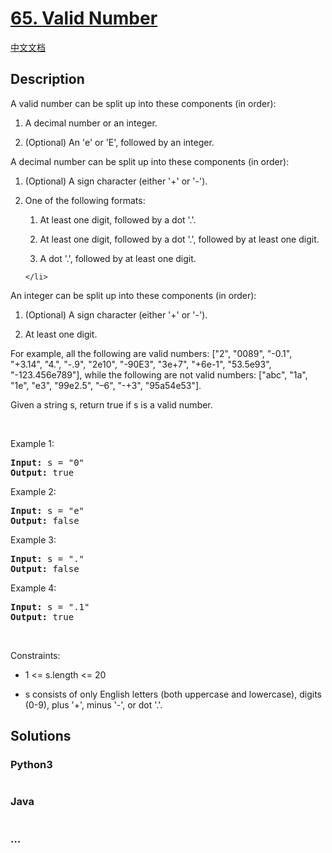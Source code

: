 * [[https://leetcode.com/problems/valid-number][65. Valid Number]]
  :PROPERTIES:
  :CUSTOM_ID: valid-number
  :END:
[[./solution/0000-0099/0065.Valid Number/README.org][中文文档]]

** Description
   :PROPERTIES:
   :CUSTOM_ID: description
   :END:

#+begin_html
  <p>
#+end_html

A valid number can be split up into these components (in order):

#+begin_html
  </p>
#+end_html

#+begin_html
  <ol>
#+end_html

#+begin_html
  <li>
#+end_html

A decimal number or an integer.

#+begin_html
  </li>
#+end_html

#+begin_html
  <li>
#+end_html

(Optional) An 'e' or 'E', followed by an integer.

#+begin_html
  </li>
#+end_html

#+begin_html
  </ol>
#+end_html

#+begin_html
  <p>
#+end_html

A decimal number can be split up into these components (in order):

#+begin_html
  </p>
#+end_html

#+begin_html
  <ol>
#+end_html

#+begin_html
  <li>
#+end_html

(Optional) A sign character (either '+' or '-').

#+begin_html
  </li>
#+end_html

#+begin_html
  <li>
#+end_html

One of the following formats:

#+begin_html
  <ol>
#+end_html

#+begin_html
  <li>
#+end_html

At least one digit, followed by a dot '.'.

#+begin_html
  </li>
#+end_html

#+begin_html
  <li>
#+end_html

At least one digit, followed by a dot '.', followed by at least one
digit.

#+begin_html
  </li>
#+end_html

#+begin_html
  <li>
#+end_html

A dot '.', followed by at least one digit.

#+begin_html
  </li>
#+end_html

#+begin_html
  </ol>
#+end_html

#+begin_example
  </li>
#+end_example

#+begin_html
  </ol>
#+end_html

#+begin_html
  <p>
#+end_html

An integer can be split up into these components (in order):

#+begin_html
  </p>
#+end_html

#+begin_html
  <ol>
#+end_html

#+begin_html
  <li>
#+end_html

(Optional) A sign character (either '+' or '-').

#+begin_html
  </li>
#+end_html

#+begin_html
  <li>
#+end_html

At least one digit.

#+begin_html
  </li>
#+end_html

#+begin_html
  </ol>
#+end_html

#+begin_html
  <p>
#+end_html

For example, all the following are valid numbers: ["2", "0089", "-0.1",
"+3.14", "4.", "-.9", "2e10", "-90E3", "3e+7", "+6e-1", "53.5e93",
"-123.456e789"], while the following are not valid numbers: ["abc",
"1a", "1e", "e3", "99e2.5", "--6", "-+3", "95a54e53"].

#+begin_html
  </p>
#+end_html

#+begin_html
  <p>
#+end_html

Given a string s, return true if s is a valid number.

#+begin_html
  </p>
#+end_html

#+begin_html
  <p>
#+end_html

 

#+begin_html
  </p>
#+end_html

#+begin_html
  <p>
#+end_html

Example 1:

#+begin_html
  </p>
#+end_html

#+begin_html
  <pre>
  <strong>Input:</strong> s = &quot;0&quot;
  <strong>Output:</strong> true
  </pre>
#+end_html

#+begin_html
  <p>
#+end_html

Example 2:

#+begin_html
  </p>
#+end_html

#+begin_html
  <pre>
  <strong>Input:</strong> s = &quot;e&quot;
  <strong>Output:</strong> false
  </pre>
#+end_html

#+begin_html
  <p>
#+end_html

Example 3:

#+begin_html
  </p>
#+end_html

#+begin_html
  <pre>
  <strong>Input:</strong> s = &quot;.&quot;
  <strong>Output:</strong> false
  </pre>
#+end_html

#+begin_html
  <p>
#+end_html

Example 4:

#+begin_html
  </p>
#+end_html

#+begin_html
  <pre>
  <strong>Input:</strong> s = &quot;.1&quot;
  <strong>Output:</strong> true
  </pre>
#+end_html

#+begin_html
  <p>
#+end_html

 

#+begin_html
  </p>
#+end_html

#+begin_html
  <p>
#+end_html

Constraints:

#+begin_html
  </p>
#+end_html

#+begin_html
  <ul>
#+end_html

#+begin_html
  <li>
#+end_html

1 <= s.length <= 20

#+begin_html
  </li>
#+end_html

#+begin_html
  <li>
#+end_html

s consists of only English letters (both uppercase and lowercase),
digits (0-9), plus '+', minus '-', or dot '.'.

#+begin_html
  </li>
#+end_html

#+begin_html
  </ul>
#+end_html

** Solutions
   :PROPERTIES:
   :CUSTOM_ID: solutions
   :END:

#+begin_html
  <!-- tabs:start -->
#+end_html

*** *Python3*
    :PROPERTIES:
    :CUSTOM_ID: python3
    :END:
#+begin_src python
#+end_src

*** *Java*
    :PROPERTIES:
    :CUSTOM_ID: java
    :END:
#+begin_src java
#+end_src

*** *...*
    :PROPERTIES:
    :CUSTOM_ID: section
    :END:
#+begin_example
#+end_example

#+begin_html
  <!-- tabs:end -->
#+end_html
